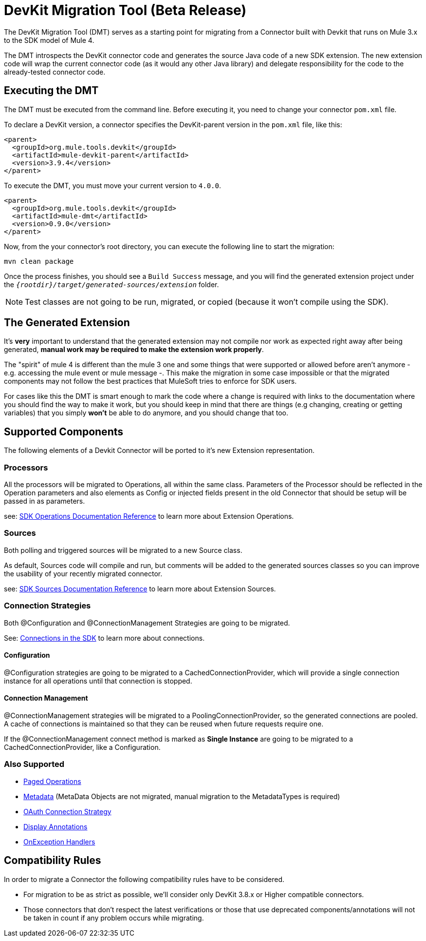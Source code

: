 = DevKit Migration Tool (Beta Release)
:keywords: mule, sdk, devkit, migration, migrate, connector

The DevKit Migration Tool (DMT) serves as a starting point for migrating 
from a Connector built with Devkit that runs on Mule 3.x to the SDK
model of Mule 4.

The DMT introspects the DevKit connector code and generates the source Java code
of a new SDK extension. The new extension code will wrap the current connector code
(as it would any other Java library) and delegate responsibility for the code 
to the already-tested connector code.

== Executing the DMT

The DMT must be executed from the command line. Before executing it, you need
to change your connector `pom.xml` file.

To declare a DevKit version, a connector specifies the DevKit-parent version in
the `pom.xml` file, like this:

[source, xml, linenums]
----
<parent>
  <groupId>org.mule.tools.devkit</groupId>
  <artifactId>mule-devkit-parent</artifactId>
  <version>3.9.4</version>
</parent>
----

To execute the DMT, you must move your current version to `4.0.0`.

[source, xml, linenums]
----
<parent>
  <groupId>org.mule.tools.devkit</groupId>
  <artifactId>mule-dmt</artifactId>
  <version>0.9.0</version>
</parent>
----

Now, from the your connector's root directory, you can execute the following line
to start the migration:

----
mvn clean package
----

Once the process finishes, you should see a `Build Success` message, and you will find the generated
extension project under the `_{rootdir}/target/generated-sources/extension_` folder.

NOTE: Test classes are not going to be run, migrated, or copied (because it won't compile using the SDK).

== The Generated Extension

It's *very* important to understand that the generated extension may not compile nor work as expected
right away after being generated, *manual work may be required to make the extension work properly*.

The "spirit" of mule 4 is different than the mule 3 one and some things that were supported or allowed before
aren't anymore - e.g. accessing the mule event or mule message -. This make the migration in some case impossible or that
the migrated components may not follow the best practices that MuleSoft tries to enforce for SDK users.

For cases like this the DMT is smart enough to mark the code where a change is required with links to the documentation
where you should find the way to make it work, but you should keep in mind that there are things (e.g changing, creating
or getting variables) that you simply *won't* be able to do anymore, and you should change that too.

== Supported Components

The following elements of a Devkit Connector will be ported to it’s new Extension representation.

=== Processors

All the processors will be migrated to Operations, all within the same class.
Parameters of the Processor should be reflected in the Operation parameters and
also elements as Config or injected fields present in the old Connector that should
be setup will be passed in as parameters.

see: link:operations[SDK Operations Documentation Reference] to learn more about Extension Operations.

=== Sources

Both polling and triggered sources will be migrated to a new Source class.

As default, Sources code will compile and run, but comments will be added to the generated sources classes
so you can improve the usability of your recently migrated connector.

see: link:sources[SDK Sources Documentation Reference] to learn more about Extension Sources.

=== Connection Strategies

Both @Configuration and @ConnectionManagement Strategies are going to be migrated.

See: link:connections[Connections in the SDK] to learn more about connections.

==== Configuration

@Configuration strategies are going to be migrated to a CachedConnectionProvider, which
will provide a single connection instance for all operations until that connection is stopped.

==== Connection Management

@ConnectionManagement strategies will be migrated to a PoolingConnectionProvider, so the generated
connections are pooled. A cache of connections is maintained so that they can be reused when future requests require one.

If the @ConnectionManagement connect method is marked as *Single Instance* are going to be migrated to a CachedConnectionProvider, like a Configuration.

=== Also Supported

* link:object-streaming[Paged Operations]
* link:metadata[Metadata] (MetaData Objects are not migrated, manual migration to the MetadataTypes is required)
* link:connections[OAuth Connection Strategy]
* link:parameter-layout[Display Annotations]
* link:errors[OnException Handlers]

== Compatibility Rules

In order to migrate a Connector the following compatibility rules have to be considered.

* For migration to be as strict as possible, we’ll consider only DevKit 3.8.x or Higher compatible connectors.
* Those connectors that don’t respect the latest verifications or those that use deprecated components/annotations will not be taken in count if any problem occurs while migrating.

